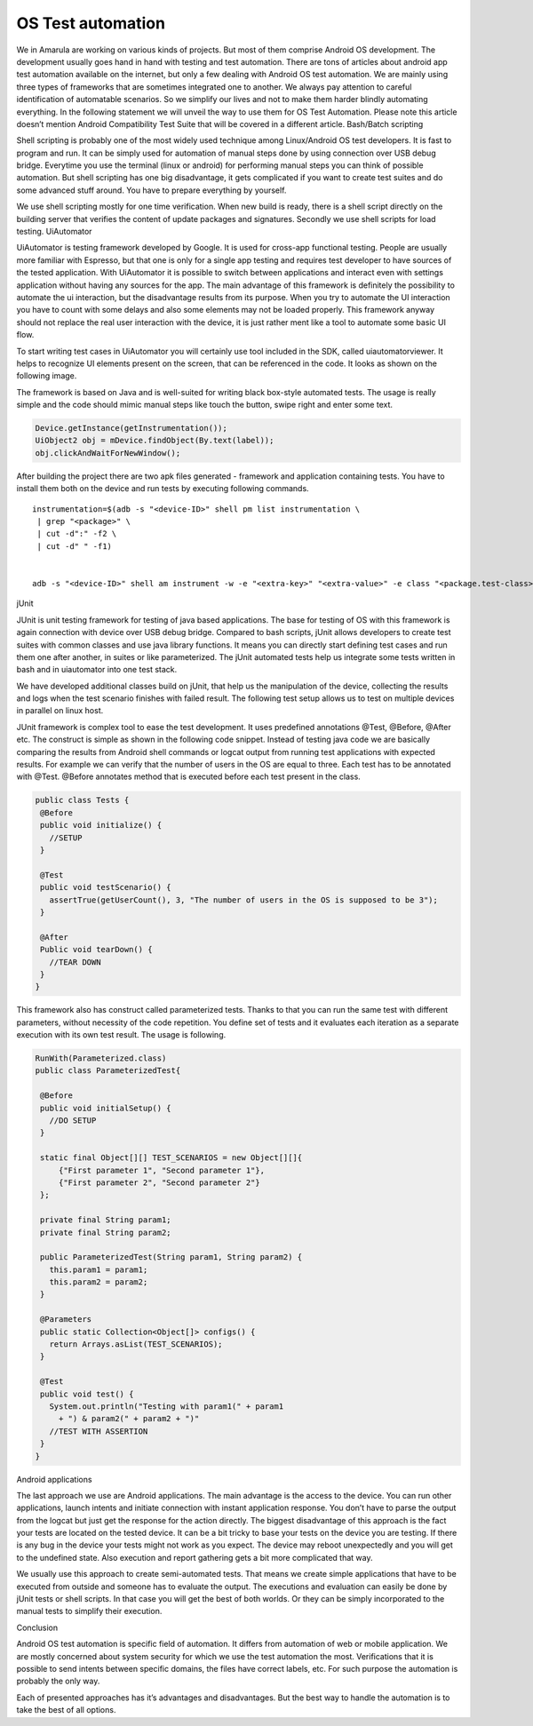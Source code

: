 OS Test automation
====================

We in Amarula are working on various kinds of projects. But most of them comprise Android OS development. The development usually goes hand in hand with testing and test automation. There are tons of articles about android app test automation available on the internet, but only a few dealing with Android OS test automation. We are mainly using three types of frameworks that are sometimes integrated one to another. We always pay attention to careful identification of automatable scenarios. So we simplify our lives and not to make them harder blindly automating everything. In the following statement we will unveil the way to use them for OS Test Automation. Please note this article doesn’t mention Android Compatibility Test Suite that will be covered in a different article.
Bash/Batch scripting

Shell scripting is probably one of the most widely used technique among Linux/Android OS test developers. It is fast to program and run. It can be simply used for automation of manual steps done by using connection over USB debug bridge. Everytime you use the terminal (linux or android) for performing manual steps you can think of possible automation. But shell scripting has one big disadvantage, it gets complicated if you want to create test suites and do some advanced stuff around. You have to prepare everything by yourself.

We use shell scripting mostly for one time verification. When new build is ready, there is a shell script directly on the building server that verifies the content of update packages and signatures. Secondly we use shell scripts for load testing.
UiAutomator

UiAutomator is testing framework developed by Google. It is used for cross-app functional testing. People are usually more familiar with Espresso, but that one is only for a single app testing and requires test developer to have sources of the tested application. With UiAutomator it is possible to switch between applications and interact even with settings application without having any sources for the app. The main advantage of this framework is definitely the possibility to automate the ui interaction, but the disadvantage results from its purpose. When you try to automate the UI interaction you have to count with some delays and also some elements may not be loaded properly. This framework anyway should not replace the real user interaction with the device, it is just rather ment like a tool to automate some basic UI flow.

To start writing test cases in UiAutomator you will certainly use tool included in the SDK, called uiautomatorviewer. It helps to recognize UI elements present on the screen, that can be referenced in the code. It looks as shown on the following image.

.. image:: ScreenShotUiautomator3.png

The framework is based on Java and is well-suited for writing black box-style automated tests. The usage is really simple and the code should mimic manual steps like touch the button, swipe right and enter some text.

.. code-block:: Java

        Device.getInstance(getInstrumentation());
        UiObject2 obj = mDevice.findObject(By.text(label));
        obj.clickAndWaitForNewWindow();

After building the project there are two apk files generated - framework and application containing tests. You have to install them both on the device and run tests by executing following commands.

::

        instrumentation=$(adb -s "<device-ID>" shell pm list instrumentation \
         | grep "<package>" \
         | cut -d":" -f2 \
         | cut -d" " -f1)


        adb -s "<device-ID>" shell am instrument -w -e "<extra-key>" "<extra-value>" -e class "<package.test-class>" "$instrumentation"

jUnit

JUnit is unit testing framework for testing of java based applications. The base for testing of OS with this framework is again connection with device over USB debug bridge. Compared to bash scripts, jUnit allows developers to create test suites with common classes and use java library functions. It means you can directly start defining test cases and run them one after another, in suites or like parameterized. The jUnit automated tests help us integrate some tests written in bash and in uiautomator into one test stack.

We have developed additional classes build on jUnit, that help us the manipulation of the device, collecting the results and logs when the test scenario finishes with failed result. The following test setup allows us to test on multiple devices in parallel on linux host.

.. image:: diag_general_arch.png


JUnit framework is complex tool to ease the test development. It uses predefined annotations @Test, @Before, @After etc. The construct is simple as shown in the following code snippet. Instead of testing java code we are basically comparing the results from Android shell commands or logcat output from running test applications with expected results. For example we can verify that the number of users in the OS are equal to three. Each test has to be annotated with @Test. @Before annotates method that is executed before each test present in the class.

.. code-block:: Java

        public class Tests {
         @Before
         public void initialize() {
           //SETUP
         }

         @Test
         public void testScenario() {
           assertTrue(getUserCount(), 3, "The number of users in the OS is supposed to be 3");
         }

         @After
         Public void tearDown() {
           //TEAR DOWN
         }
        }


This framework also has construct called parameterized tests. Thanks to that you can run the same test with different parameters, without necessity of the code repetition. You define set of tests and it evaluates each iteration as a separate execution with its own test result. The usage is following.

.. code-block:: Java

        RunWith(Parameterized.class)
        public class ParameterizedTest{

         @Before
         public void initialSetup() {
           //DO SETUP
         }

         static final Object[][] TEST_SCENARIOS = new Object[][]{
             {"First parameter 1", "Second parameter 1"},
             {"First parameter 2", "Second parameter 2"}
         };

         private final String param1;
         private final String param2;

         public ParameterizedTest(String param1, String param2) {
           this.param1 = param1;
           this.param2 = param2;
         }

         @Parameters
         public static Collection<Object[]> configs() {
           return Arrays.asList(TEST_SCENARIOS);
         }

         @Test
         public void test() {
           System.out.println("Testing with param1(" + param1
             + ") & param2(" + param2 + ")"
           //TEST WITH ASSERTION
         }
        }


Android applications

The last approach we use are Android applications. The main advantage is the access to the device. You can run other applications, launch intents and initiate connection with instant application response. You don’t have to parse the output from the logcat but just get the response for the action directly. The biggest disadvantage of this approach is the fact your tests are located on the tested device. It can be a bit tricky to base your tests on the device you are testing. If there is any bug in the device your tests might not work as you expect. The device may reboot unexpectedly and you will get to the undefined state. Also execution and report gathering gets a bit more complicated that way.

We usually use this approach to create semi-automated tests. That means we create simple applications that have to be executed from outside and someone has to evaluate the output. The executions and evaluation can easily be done by jUnit tests or shell scripts. In that case you will get the best of both worlds. Or they can be simply incorporated to the manual tests to simplify their execution.

Conclusion

Android OS test automation is specific field of automation. It differs from automation of web or mobile application. We are mostly concerned about system security for which we use the test automation the most. Verifications that it is possible to send intents between specific domains, the files have correct labels, etc. For such purpose the automation is probably the only way.

Each of presented approaches has it’s advantages and disadvantages. But the best way to handle the automation is to take the best of all options.

